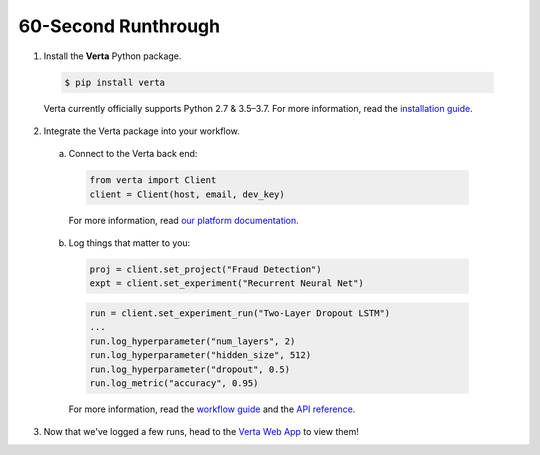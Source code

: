 60-Second Runthrough
====================

1. Install the **Verta** Python package.

  .. code-block:: console

    $ pip install verta

  Verta currently officially supports Python 2.7 & 3.5–3.7. For more information, read the
  `installation guide <installation.html>`_.

2. Integrate the Verta package into your workflow.

  a. Connect to the Verta back end:

    .. code-block:: python

        from verta import Client
        client = Client(host, email, dev_key)

    For more information, read `our platform documentation <https://verta.readme.io/docs>`_.

  b. Log things that matter to you:

    .. code-block:: python

        proj = client.set_project("Fraud Detection")
        expt = client.set_experiment("Recurrent Neural Net")

    .. code-block:: python

        run = client.set_experiment_run("Two-Layer Dropout LSTM")
        ...
        run.log_hyperparameter("num_layers", 2)
        run.log_hyperparameter("hidden_size", 512)
        run.log_hyperparameter("dropout", 0.5)
        run.log_metric("accuracy", 0.95)

    For more information, read the `workflow guide <workflow.html>`_ and the `API reference
    <../reference/api.html>`_.

3. Now that we've logged a few runs, head to the `Verta Web App <https://app.verta.ai>`_ to view them!
